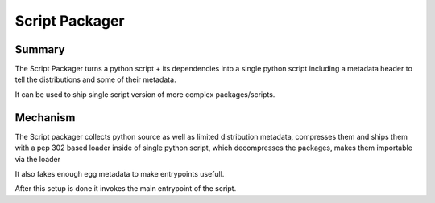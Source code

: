Script Packager
===============

Summary
-------

The Script Packager turns a python script + its dependencies into a single python script
including a metadata header to tell the distributions and some of their metadata.

It can be used to ship single script version of more complex packages/scripts.


Mechanism
---------

The Script packager collects python source as well as limited distribution metadata,
compresses them and ships them with a pep 302 based loader inside of single python script,
which decompresses the packages, makes them importable via the loader 

It also fakes enough egg metadata to make entrypoints usefull.

After this setup is done it invokes the main entrypoint of the script.
